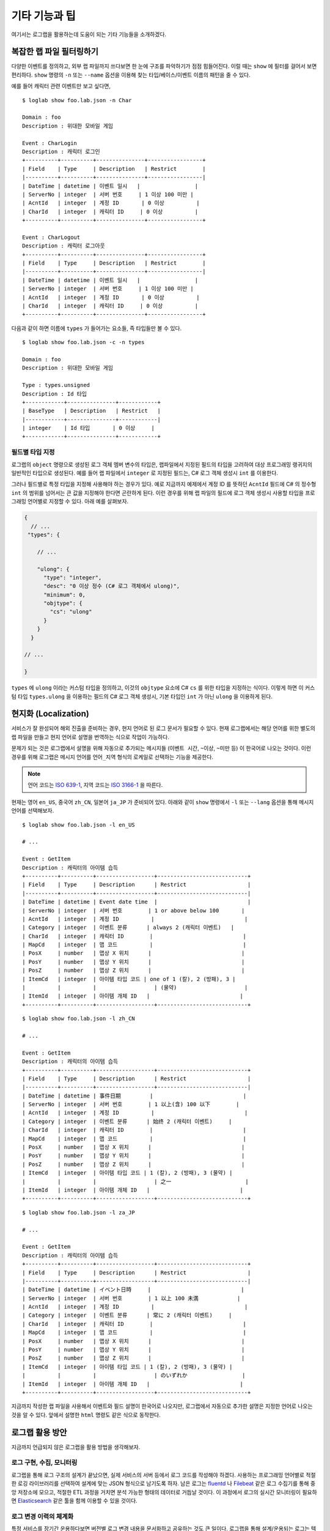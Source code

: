 기타 기능과 팁
==============

여기서는 로그랩을 활용하는데 도움이 되는 기타 기능들을 소개하겠다.

복잡한 랩 파일 필터링하기
-------------------------

다양한 이벤트를 정의하고, 외부 랩 파일까지 쓰다보면 한 눈에 구조를
파악하기가 점점 힘들어진다. 이럴 때는 ``show`` 에 필터를 걸어서 보면
편리하다. ``show`` 명령의 ``-n`` 또는 ``--name`` 옵션을 이용해 찾는
타입/베이스/이벤트 이름의 패턴을 줄 수 있다.

예를 들어 캐릭터 관련 이벤트만 보고 싶다면,

::

   $ loglab show foo.lab.json -n Char

   Domain : foo
   Description : 위대한 모바일 게임

   Event : CharLogin
   Description : 캐릭터 로그인
   +----------+----------+---------------+-----------------+
   | Field    | Type     | Description   | Restrict        |
   |----------+----------+---------------+-----------------|
   | DateTime | datetime | 이벤트 일시   |                 |
   | ServerNo | integer  | 서버 번호     | 1 이상 100 미만 |
   | AcntId   | integer  | 계정 ID       | 0 이상          |
   | CharId   | integer  | 캐릭터 ID     | 0 이상          |
   +----------+----------+---------------+-----------------+

   Event : CharLogout
   Description : 캐릭터 로그아웃
   +----------+----------+---------------+-----------------+
   | Field    | Type     | Description   | Restrict        |
   |----------+----------+---------------+-----------------|
   | DateTime | datetime | 이벤트 일시   |                 |
   | ServerNo | integer  | 서버 번호     | 1 이상 100 미만 |
   | AcntId   | integer  | 계정 ID       | 0 이상          |
   | CharId   | integer  | 캐릭터 ID     | 0 이상          |
   +----------+----------+---------------+-----------------+

다음과 같이 하면 이름에 ``types`` 가 들어가는 요소들, 즉 타입들만 볼 수
있다.

::

   $ loglab show foo.lab.json -c -n types

   Domain : foo
   Description : 위대한 모바일 게임

   Type : types.unsigned
   Description : Id 타입
   +------------+---------------+------------+
   | BaseType   | Description   | Restrict   |
   |------------+---------------+------------|
   | integer    | Id 타입       | 0 이상     |
   +------------+---------------+------------+

필드별 타입 지정
~~~~~~~~~~~~~~~~

로그랩의 ``object`` 명령으로 생성된 로그 객체 멤버 변수의 타입은,
랩파일에서 지정된 필드의 타입을 고려하여 대상 프로그래밍 랭귀지의
일반적인 타입으로 생성된다. 예를 들어 랩 파일에서 ``integer`` 로 지정된
필드는, C# 로그 객체 생성시 ``int`` 를 이용한다.

그러나 필드별로 특정 타입을 지정해 사용해야 하는 경우가 있다. 예로
지금까지 예제에서 계정 ID 를 뜻하던 ``AcntId`` 필드에 C# 의 정수형
``int`` 의 범위를 넘어서는 큰 값을 지정해야 한다면 곤란하게 된다. 이런
경우를 위해 랩 파일의 필드에 로그 객체 생성시 사용할 타입을 프로그래밍
언어별로 지정할 수 있다. 아래 예를 살펴보자.

.. code:: js

   {
     // ...
    "types": {

       // ...

       "ulong": {
         "type": "integer",
         "desc": "0 이상 정수 (C# 로그 객체에서 ulong)",
         "minimum": 0,
         "objtype": {
           "cs": "ulong"
         }
       }
     }

   // ...

   }

``types`` 에 ``ulong`` 이라는 커스텀 타입을 정의하고, 이것의 ``objtype``
요소에 C# ``cs`` 를 위한 타입을 지정하는 식이다. 이렇게 하면 이 커스텀
타입 ``types.ulong`` 을 이용하는 필드의 C# 로그 객체 생성시, 기본 타입인
``int`` 가 아닌 ``ulong`` 을 이용하게 된다.

현지화 (Localization)
---------------------

서비스가 잘 완성되어 해외 진출을 준비하는 경우, 현지 언어로 된 로그
문서가 필요할 수 있다. 현재 로그랩에서는 해당 언어를 위한 별도의 랩
파일을 만들고 현지 언어로 설명을 번역하는 식으로 작업이 가능하다.

문제가 되는 것은 로그랩에서 설명을 위해 자동으로 추가되는 메시지들
(``이벤트 시간``, ``~이상``, ``~미만`` 등) 이 한국어로 나오는 것이다.
이런 경우를 위해 로그랩은 메시지 언어를 ``언어_지역`` 형식의 로케일로
선택하는 기능을 제공한다.

.. note::

   언어 코드는 `ISO
   639-1 <https://en.wikipedia.org/wiki/List_of_ISO_639-1_codes>`__,
   지역 코드는 `ISO 3166-1 <https://en.wikipedia.org/wiki/ISO_3166-1>`__
   을 따른다.

현재는 영어 ``en_US``, 중국어 ``zh_CN``, 일본어 ``ja_JP`` 가 준비되어
있다. 아래와 같이 ``show`` 명령에서 ``-l`` 또는 ``--lang`` 옵션을 통해
메시지 언어를 선택해보자.

::

   $ loglab show foo.lab.json -l en_US

   # ...

   Event : GetItem
   Description : 캐릭터의 아이템 습득
   +----------+----------+------------------+----------------------------+
   | Field    | Type     | Description      | Restrict                   |
   |----------+----------+------------------+----------------------------|
   | DateTime | datetime | Event date time  |                            |
   | ServerNo | integer  | 서버 번호        | 1 or above below 100       |
   | AcntId   | integer  | 계정 ID          |                            |
   | Category | integer  | 이벤트 분류      | always 2 (캐릭터 이벤트)   |
   | CharId   | integer  | 캐릭터 ID        |                            |
   | MapCd    | integer  | 맵 코드          |                            |
   | PosX     | number   | 맵상 X 위치      |                            |
   | PosY     | number   | 맵상 Y 위치      |                            |
   | PosZ     | number   | 맵상 Z 위치      |                            |
   | ItemCd   | integer  | 아이템 타입 코드 | one of 1 (칼), 2 (방패), 3 |
   |          |          |                  | (물약)                     |
   | ItemId   | integer  | 아이템 개체 ID   |                            |
   +----------+----------+------------------+----------------------------+

::

   $ loglab show foo.lab.json -l zh_CN

   # ...

   Event : GetItem
   Description : 캐릭터의 아이템 습득
   +----------+----------+------------------+----------------------------+
   | Field    | Type     | Description      | Restrict                   |
   |----------+----------+------------------+----------------------------|
   | DateTime | datetime | 事件日期         |                            |
   | ServerNo | integer  | 서버 번호        | 1 以上(含) 100 以下        |
   | AcntId   | integer  | 계정 ID          |                            |
   | Category | integer  | 이벤트 분류      | 始终 2 (캐릭터 이벤트)     |
   | CharId   | integer  | 캐릭터 ID        |                            |
   | MapCd    | integer  | 맵 코드          |                            |
   | PosX     | number   | 맵상 X 위치      |                            |
   | PosY     | number   | 맵상 Y 위치      |                            |
   | PosZ     | number   | 맵상 Z 위치      |                            |
   | ItemCd   | integer  | 아이템 타입 코드 | 1 (칼), 2 (방패), 3 (물약) |
   |          |          |                  | 之一                       |
   | ItemId   | integer  | 아이템 개체 ID   |                            |
   +----------+----------+------------------+----------------------------+

::

   $ loglab show foo.lab.json -l za_JP

   # ...

   Event : GetItem
   Description : 캐릭터의 아이템 습득
   +----------+----------+------------------+----------------------------+
   | Field    | Type     | Description      | Restrict                   |
   |----------+----------+------------------+----------------------------|
   | DateTime | datetime | イベント日時     |                            |
   | ServerNo | integer  | 서버 번호        | 1 以上 100 未満            |
   | AcntId   | integer  | 계정 ID          |                            |
   | Category | integer  | 이벤트 분류      | 常に 2 (캐릭터 이벤트)     |
   | CharId   | integer  | 캐릭터 ID        |                            |
   | MapCd    | integer  | 맵 코드          |                            |
   | PosX     | number   | 맵상 X 위치      |                            |
   | PosY     | number   | 맵상 Y 위치      |                            |
   | PosZ     | number   | 맵상 Z 위치      |                            |
   | ItemCd   | integer  | 아이템 타입 코드 | 1 (칼), 2 (방패), 3 (물약) |
   |          |          |                  | のいずれか                 |
   | ItemId   | integer  | 아이템 개체 ID   |                            |
   +----------+----------+------------------+----------------------------+

지금까지 작성한 랩 파일을 사용해서 이벤트와 필드 설명이 한국어로
나오지만, 로그랩에서 자동으로 추가한 설명은 지정한 언어로 나오는 것을 알
수 있다. 앞에서 설명한 ``html`` 명령도 같은 식으로 동작한다.

로그랩 활용 방안
----------------

지금까지 언급되지 않은 로그랩을 활용 방법을 생각해보자.

로그 구현, 수집, 모니터링
~~~~~~~~~~~~~~~~~~~~~~~~~~

로그랩을 통해 로그 구조의 설계가 끝났으면, 실제 서비스의 서버 등에서
로그 코드를 작성해야 하겠다. 사용하는 프로그래밍 언어별로 적절한 로깅
라이브러리를 선택하여 설계에 맞는 JSON 형식으로 남기도록 하자. 남은
로그는 `fluentd <https://www.fluentd.org/>`__ 나
`Filebeat <https://www.elastic.co/kr/beats/filebeat>`__ 같은 로그
수집기를 통해 중앙 저장소에 모으고, 적절한 ETL 과정을 거치면 분석 가능한
형태의 데이터로 거듭날 것이다. 이 과정에서 로그의 실시간 모니터링이
필요하면 `Elasticsearch <https://www.elastic.co/kr/elasticsearch/>`__
같은 툴을 함께 이용할 수 있을 것이다.

로그 변경 이력의 체계화
~~~~~~~~~~~~~~~~~~~~~~~~~~

특정 서비스를 장기간 운용하다보면 버전별 로그 변경 내용을 문서화하고
공유하는 것도 큰 일이다. 로그랩을 통해 설계/운용되는 로그는 텍스트
형식인 랩 파일 안에 로그 구조의 모든 것이 표현되기에, 텍스트 파일의
차이를 비교하는 ``diff`` 등의 툴로 랩 파일을 비교하면 버전별 로그 구조의
차이를 간단히 표현할 수 있다. 로그 변경 이력을 수작업으로 기록할 필요가
사라지는 것이다.

추가적으로, 랩 파일의 ``domain`` 요소 아래 ``version`` 을 선택적으로
기술할 수 있는데, 이것을 이용하면 ``html`` 명령으로 생성하는 HTML 파일의
타이틀에 버전 정보가 추가되기에 문서 구분에 도움이 될 수 있다.

디버그 로그는 어디에?
---------------------

게임 업계에서는 분석의 대상이 되는 주요 이벤트의 로그를 **운영
(Operation) 로그** 라 하고, 개발자가 디버깅을 위해 남기는 로그를
**디버그 (Debug) 로그** 로 구분하여 부르는 경우가 많다. 디버그 로그에는
많은 필드가 필요하지 않으며, 개발자가 자유롭게 기술할 수 있는 문자열
필드 하나가 중심이 된다.

로그의 용량 및 용도 측면에서는 운영 로그와 디버그 로그를 별도의 파일에
남기는 것이 맞다고 볼 수 있지만, 두 종류의 로그가 하나의 파일에 있으면
디버깅에는 더 유리할 수 있어 같은 파일에 남기는 것을 선호할 수도 있겠다.

이 선택은 서비스 특성에 맞게 결정하면 되겠다.

.. note::

   만약 운영 로그와 디버그 로그를 하나의 파일에 기록하려면, 랩 파일에
   디버그 로그용 이벤트를 하나 추가해 사용하면 되겠다. 아래에 소개하는
   MMORPG 예제의 ``Debug`` 이벤트를 참고하자.

MMORPG 위한 예제
----------------

로그랩을 큰 프로젝트에 사용할 때 참고할 만한 예제가 있으면 도움이 될
것이다. 아래는 MMORPG 게임의 주요 이벤트들을 로그랩으로 기술한 것이다
(로그랩 코드의 ``example`` 디렉토리에서 확인할 수 있다).

랩 파일 :
https://raw.githubusercontent.com/haje01/loglab/master/example/rpg.lab.json

HTML 보기 :
http://htmlpreview.github.io/?https://raw.githubusercontent.com/haje01/loglab/master/example/rpg.html

몇 가지 구성 측면의 특징을 설명하면,

**증가/감소는 하나의 이벤트로**

기본 필드는 변하지 않고 수량만 증가 또는 감소하는 이벤트들이 있다. 예를
들어 아이템의 경우 증가하거나 감소할 수 있는데 이것을 각각 별도 이벤트로
만들지 않고, 아이템 변화 ``ItemChg`` 이벤트 하나를 만들고 변화량
``Change`` 에 +/- 값을 주는 식으로 구현하였다.

**ID 와 코드의 구분**

앞에서도 언급했지만, 개별 개체를 구분할 때는 아이디 ``Id`` 를, 미리
정의된 특정 범주값을 나타낼 때는 코드 ``Cd`` 를 필드의 접미어로
사용했다. 예로 특정 아이템에 대해 ``ItemId`` 는 그 아이템 개체를
식별하기 위한 값이고, ``ItemCd`` 는 그 아이템이 어떤 종류인지 분류하기
위한 값이다. ``Id`` 는 임의값으로 유니크하면 되고, ``Cd`` 는 미리 정의된
값으로 문서화된 설명이 있어야 한다.

**맵 코드와 좌표**

게임내 특정 지역에서 발생하는 이벤트를 위해 맵 코드와 위치 좌표 필드를
포함하였다. 예제에서는 계정이나 시스템 등 맵상에서가 아닌 이벤트들도
함께 다루기 위해 옵션으로 설정하였으나, 가능한 경우 꼭 기록하는 것이
분석에 도움이 된다.

**링크 ID 이용**

하나의 사건에서 여러 로그 이벤트가 발생하는 경우가 있다. 예를 들어
거래소에서 아이템을 구매하는 경우 아이템은 들어오고 돈은 빠져나가야
한다. 로그 측면에서는 아이템 증가 로그와 돈 감소 로그가 함께 남아야 하는
것이다.

이런 경우 분석을 위해서는 그 사건의 연관 로그들을 찾아볼 수 있어야
하는데, 필자는 **링크 ID** 방식을 추천한다. 링크 ID 는 사건 발생
시점에서 랜덤 정수 하나를 만들고 (트랜잭션 ID 등도 가능하겠다), 그것을
연관된 로그들의 같은 필드 (예제에서는 ``LinkRd``) 에 기입하는 방식이다.
랜덤한 정수는 웬만해서는 일치하기 힘들기에, 비슷한 시간대에 발생한 연관
로그들을 찾기에는 충분한 식별력을 가진다.

.. note::

   일부 서비스들은 이런 경우 다양한 관련 이벤트 정보를 하나의 필드에
   뭉쳐서 넣는 방식을 취하는데, 파싱이 힘들고 확장이 어려워 좋은 방법은
   아닌 것 같다.

**캐릭터 싱크 로그**

싱크 로그는 서버에서 정기적 (예: 5 분) 으로 캐릭터의 정보를 로그로
출력하는 것이다 (일종의 스냅샷). 예제에서는 캐릭터 상태 ``CharSync`` 와
캐릭터 머니 상태 ``CharMoneySync`` 이벤트로 구성하였다. 머니는 종류에
따라 다양할 수 있기에 별도 이벤트로 분리하였고 ``LinkRd`` 로 연결해서
보도록 하였다. 싱크 로그는 게임내 이상현상이나 어뷰징 탐지에 활용될 수
있다.

이 예제의 방식이 절대적인 것은 아니며, 어디까지나 로그랩의 활용에 참고가
되었으면 한다.
